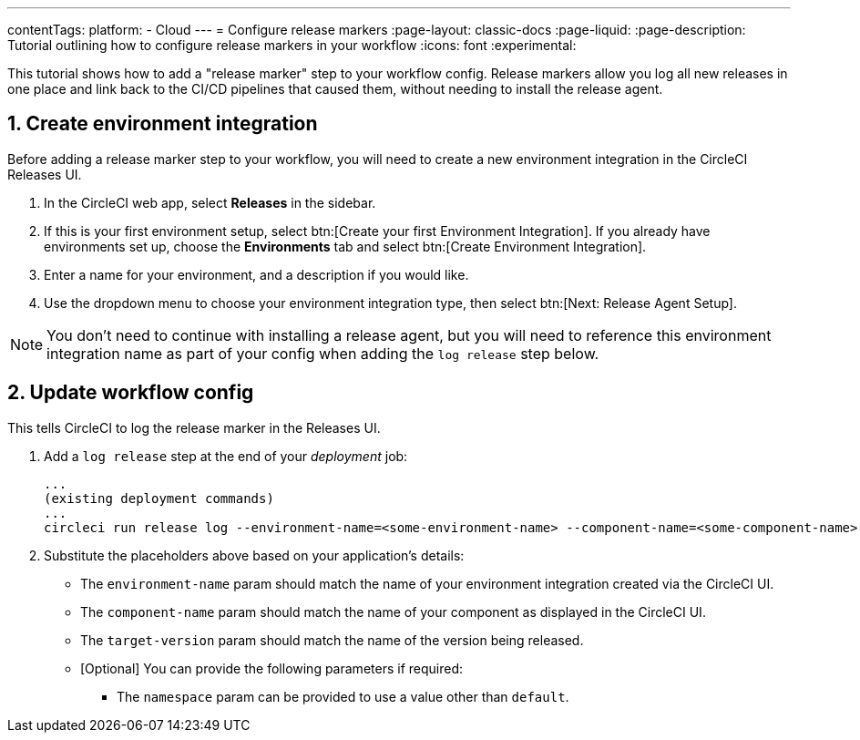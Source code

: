 ---
contentTags:
  platform:
  - Cloud
---
= Configure release markers
:page-layout: classic-docs
:page-liquid:
:page-description: Tutorial outlining how to configure release markers in your workflow
:icons: font
:experimental:

This tutorial shows how to add a "release marker" step to your workflow config. Release markers allow you log all new releases in one place and link back to the CI/CD pipelines that caused them, without needing to install the release agent.

== 1. Create environment integration

Before adding a release marker step to your workflow, you will need to create a new environment integration in the CircleCI Releases UI.

. In the CircleCI web app, select **Releases** in the sidebar.
. If this is your first environment setup, select btn:[Create your first Environment Integration]. If you already have environments set up, choose the **Environments** tab and select btn:[Create Environment Integration].
. Enter a name for your environment, and a description if you would like.
. Use the dropdown menu to choose your environment integration type, then select btn:[Next: Release Agent Setup].

NOTE: You don't need to continue with installing a release agent, but you will need to reference this environment integration name as part of your config when adding the `log release` step below.

== 2. Update workflow config

This tells CircleCI to log the release marker in the Releases UI.

. Add a `log release` step at the end of your _deployment_ job:
+
[,shell]
----
...
(existing deployment commands)
...
circleci run release log --environment-name=<some-environment-name> --component-name=<some-component-name> --target-version=<some-version-name>
----

. Substitute the placeholders above based on your application's details:
** The `environment-name` param should match the name of your environment integration created via the CircleCI UI.
** The `component-name` param should match the name of your component as displayed in the CircleCI UI.
** The `target-version` param should match the name of the version being released.
** [Optional] You can provide the following parameters if required:
*** The `namespace` param can be provided to use a value other than `default`.